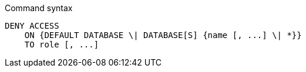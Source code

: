 .Command syntax
[source, cypher]
-----
DENY ACCESS
    ON {DEFAULT DATABASE \| DATABASE[S] {name [, ...] \| *}}
    TO role [, ...]
-----

